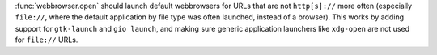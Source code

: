 :func:`webbrowser.open` should launch default webbrowsers for URLs that are
not ``http[s]://`` more often (especially ``file://``,
where the default application by file type was often launched, instead of a browser).
This works by adding support for ``gtk-launch`` and ``gio
launch``,
and making sure generic application launchers like ``xdg-open`` are not used for ``file://`` URLs.
